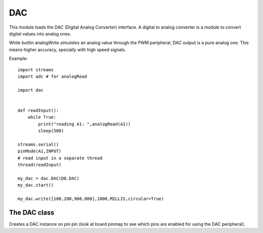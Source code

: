 .. module:: dac

***
DAC
***

This module loads the DAC (Digital Analog Converter) interface.
A digital to analog converter is a module to convert digital values into analog ones.

While builtin analogWrite *simulates* an analog value through the PWM peripheral, DAC output is a pure analog one.
This means higher accuracy, specially with high speed signals.

Example::

    import streams
    import adc # for analogRead

    import dac


    def readInput():
        while True:
            print("reading A1: ",analogRead(A1))
            sleep(500)

    streams.serial()
    pinMode(A1,INPUT)
    # read input in a separate thread
    thread(readInput)

    my_dac = dac.DAC(D8.DAC)
    my_dac.start()

    my_dac.write([100,200,900,800],1000,MILLIS,circular=True)

    
================
The DAC class
================

.. class:: DAC(pin)

        Creates a DAC instance on *pin* pin (look at board pinmap to see which pins are enabled for using the DAC peripheral).

    
.. method:: start()

        DAC is started. It is necessary to start the driver before writing any value.

        
.. method:: write(data, timestep, timeunit, circular=False)

        *data* is output on selected pin.

        *data* parameter can be:

            * a single integer value::

                my_dac.write(666)

            * a list of values to be output every *timestep* *timeunit*econds until the end of the list is reached and last value is kept on output::

                my_dac.write([555,666,777],500,MILLIS)
                # one sample every 500 MILLISeconds

            * a list of values to be output every *timestep* *timeunit*econds, restarting from the beginning as soon as the end of the list is reached, until write method is called again::

                my_dac.write([555,666,777],500,MILLIS,circular=True)

        
.. method:: stop()

        dac is stopped and low level configuration disabled.

        
.. method:: lock()

        Locks the driver. It is useful when the same dac object is used by multiple threads to avoid interferences.

        
.. method:: unlock()

        Unlocks the driver. It is useful when the same dac object is used by multiple threads to avoid interferences.

        
.. function:: remap(values,lowflex=660,highflex=3415)

    Some DAC chips have a limited voltage range (i.e. Sam3X by Atmel maps from ~3.3/6 V to ~3.3*(5/6) V) and remap given output values according to their operative ranges.
    This helper function allows the user to obtain the voltage value he would expect from a proportional DAC.

    Given a *value* in *values* list, DAC output will respect the following formula::

        output_voltage = board_voltage * (value/4096)

    Each *value* in the list must be an integer between *lowflex* and *highflex* in order to avoid a TypeError exception.

    *lowflex* and *highflex* default values are set to the correct values for Sam3X mcu.
    
